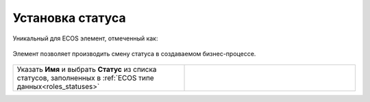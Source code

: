 Установка статуса
=================

.. _set_status:

Уникальный для ECOS элемент, отмеченный как:

 .. image:: _static/set_status/86.png
       :width: 200
       :align: center

Элемент позволяет производить смену статуса в создаваемом бизнес-процессе.

 .. image:: _static/set_status/87.png
       :width: 200
       :align: center

.. list-table::
      :widths: 5 5
      :class: tight-table 

      * - Указать **Имя** и выбрать **Статус** из списка статусов, заполненных в :ref:`ECOS типе данных<roles_statuses>`

        - 
               .. image:: _static/set_status/88.png
                :width: 300
                :align: center
